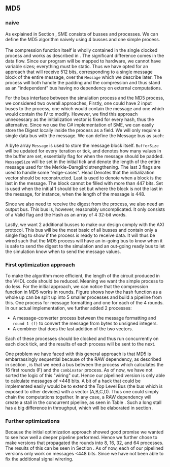 ** MD5
*** naive
:PROPERTIES:
:UNNUMBERED: nil
:CUSTOM_ID: MD5naive
:END:
As explained in Section \ref{sec:SME}, SME consists of busses and processes. We can define the MD5 algorithm naively using 4 busses and one simple process.\\
\\
The compression function itself is wholly contained in the single clocked process and works as described in \ref{MD5alg}. The significant difference comes in the data flow. Since our program will be mapped to hardware, we cannot have variable sizes; everything must be static. Thus we have opted for an approach that will receive 512 bits, corresponding to a single message block of the entire message, over the ~Message~ which we describe later. The process will both handle the padding and the compression and thus stand as an "independent" bus having no dependency on external computations.

For the bus interface between the simulation process and the MD5 process, we considered two overall approaches,
Firstly, one could have 2 input buses to the process, one which would contain the message and one which would contain the IV to modify. However, we find this approach unnecessary as the initialization vector is fixed for every hash, thus the alternative. Since we use the C# implementation of SME, we can easily store the Digest locally inside the process as a field. We will only require a single data bus with the message. We can define the Message bus as such:
#+BEGIN_EXPORT latex
\begin{Verbatim}[fontsize=\footnotesize]
public interface IMessage : IBus {
    [InitialValue(false)] bool Valid { get; set; }
    [FixedArrayLength(MAX_BUFFER_SIZE)]
    IFixedArray<byte> Message { get; set; }
    int BufferSize { get; set; }
    int MessageSize { get; set; }
    [InitialValue(true)] bool Last { get; set; }
    [InitialValue(true)] bool Head { get; set; }
    [InitialValue(false)] bool Set { get; set; }
}
\end{Verbatim}
#+END_EXPORT
A byte array ~Message~ is used to store the message block itself. ~BufferSize~ will be updated for every iteration or tick, and denotes how many values in the buffer are set, essentially flag for when the message should be padded. ~MessageSize~ will be set in the initial tick and denote the length of the entire message used for the Merkle-Damgård strengthening.
The last 3 flags are used to handle some "edge-cases".
Head Denotes that the initialization vector should be reconstructed.
Last is used to denote when a block is the last in the message. The block cannot be filled with more than 447 bits.
Set is used when the initial 1 should be set but where the block is not the last in the message, for instance, when the length of the message is 448.

Since we also need to receive the digest from the process, we also need an output bus. This bus is, however, reasonably uncomplicated. It only consists of a Valid flag and the Hash as an array of 4 32-bit words.

Lastly, we want 2 additional busses to make our design comply with the AXI protocol. This bus will be the most basic of all busses and contain only a single flag to show if the process is ready to receive data. It will thus be wired such that the MD5 process will have an in-going bus to know when it is safe to send the digest to the simulation and an out-going ready bus to let the simulation know when to send the message values.

*** First optimization approach
To make the algorithm more efficient, the length of the circuit produced in the VHDL code should be reduced. Meaning we want the simple process to do less. For the initial approach, we can notice that the compression function in MD5 works in rounds. Figure \ref{fig:MD5opt1} shows how the hash function as a whole up can be split up into 5 smaller processes and build a pipeline from this. One process for message formatting and one for each of the 4 rounds. In our actual implementation, we further added 2 processes:
- A message-converter process between the message formatting and ~round 1 (f)~ to convert the message from bytes to unsigned integers.
- A combiner that does the last addition of the two vectors.
Each of these processes should be clocked and thus run concurrently on each clock tick, and the results of each process will be sent to the next.
\begin{figure}[H]
\centering
\includegraphics[width=8cm]{md5.png}
\caption[Pipeline MD5]{Highlevel overview of the MD5 pipeline. Each circle is a process and an arrow can be seen as a data bus. The downwards facing arrow carries the initial message and the leftmost arrow is simply (A,B,C,D). All arrows going out from a round carries both (A,B,C,D) and the block.}
\label{fig:MD5opt1}
\end{figure}
One problem we have faced with this general approach is that MD5 is embarrassingly sequential because of the RAW dependency, as described in section \ref{MD5alg}, is that we need a bus between the process which calculates the 16 first rounds (F) and the ~combinator~ process. As of now, we have not sorted the logic of this "wiring" out. Hence our pipelined version is only able to calculate messages of <448 bits. A bit of a hack that could be implemented easily would be to extend the Top Level Bus (the bus which is exposed to other devices) with a vector (A,B,C,D). Thus one could simply chain the computations together. In any case, a RAW dependency will create a stall in the concurrent pipeline, as seen in Table \ref{tab:MD5pipeline}. Such a long stall has a big difference in throughput, which will be elaborated in section \ref{sec:MD5performance}.

#+BEGIN_EXPORT latex
\begin{table}[H]
\centering
\captionsetup{width=.8\linewidth}
\begin{tabular}{c c c c c c c c c c}
\hline
\multicolumn{10}{c}{Independent message blocks}\\
\hline
\textbf{clock} & 0   &  1  &  2  &  3  &  4   & 5 &  6 &  7 & 8\\
\hline
               & P$_1$ & M$_1$ & F$_1$ & G$_1$ & H$_1$  & I$_1$ & C$_1$ &  \\
               &       & P$_2$ & M$_2$ & F$_2$ & G$_2$ & H$_2$  & I$_2$ & C$_2$ \\
\end{tabular}
\newline
\vspace*{0.5cm}
\newline
\begin{tabular}{c c c c c c c c c c c c c}
\hline
\multicolumn{13}{c}{Dependent message blocks}\\
\hline
\textbf{clock} & 0   &  1  &  2  &  3  &  4   & 5 &  6 &     7 &    8  & 9   &    10  &    11\\
\hline
               & P$_1$ & M$_1$ & F$_1$ & G$_1$ & H$_1$  & I$_1$ & C$_1$ &     &        &         &       &     \\
               &       & P$_2$ & M$_2$ &   -   &   -    &   -    &   -   & F$_2$ & G$_2$ & H$_2$  & I$_2$ & C$_2$ \\
\end{tabular}
\caption[MD5 pipeline]%
{Shows how the proposed MD5 pipeline would work in case of smaller messages (independence) and larger messages (dependence), where $P$ are the padding process, $M$ is the formatter, $F$, $G$, $H$, $I$ is each of the rounds and $C$ is the last vector addition.}
\label{tab:MD5pipeline}
\end{table}
#+END_EXPORT

*** Further optimizations
Because the initial optimization approach showed good promise we wanted to see how well a deeper pipeline performed. Hence we further chose to make versions that propagated the rounds into 8, 16, 32, and 64 processes. The results of this can be seen in Section \ref{sec:MD5performance}. As of now, each of our pipelined versions only work on messages <448 bits. Since we have not been able to fix the additional signal wirering.
